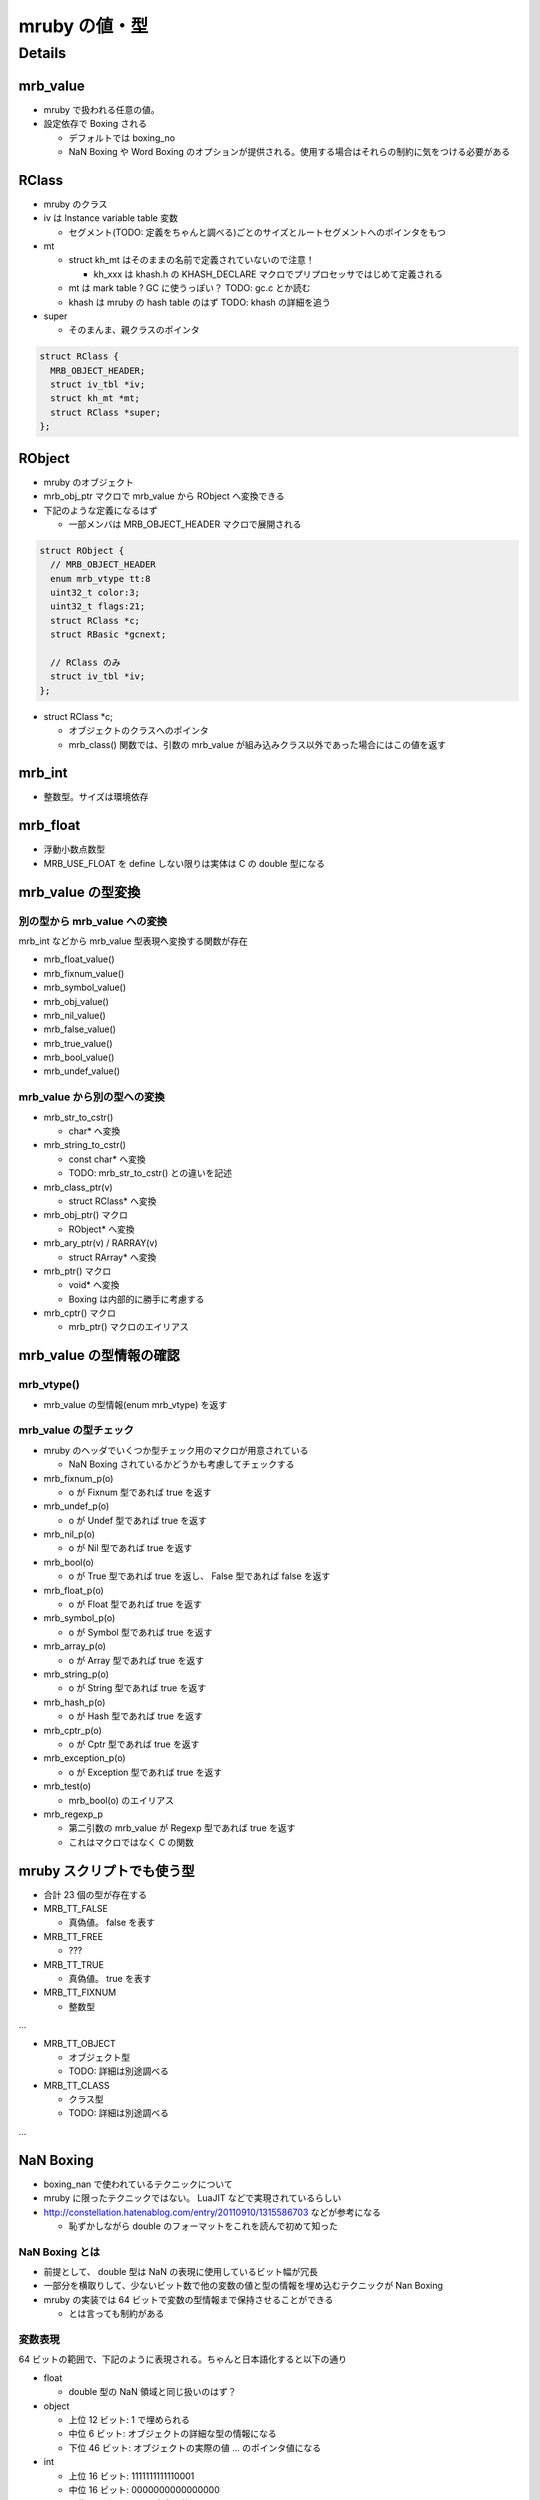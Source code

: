 mruby の値・型
##############

Details
*******

mrb_value
=========

* mruby で扱われる任意の値。
* 設定依存で Boxing される

  - デフォルトでは boxing_no
  - NaN Boxing や Word Boxing のオプションが提供される。使用する場合はそれらの制約に気をつける必要がある

RClass
======

* mruby のクラス
* iv は Instance variable table 変数

  - セグメント(TODO: 定義をちゃんと調べる)ごとのサイズとルートセグメントへのポインタをもつ　

* mt

  - struct kh_mt はそのままの名前で定義されていないので注意！
  
    * kh_xxx は khash.h の KHASH_DECLARE マクロでプリプロセッサではじめて定義される
  
  - mt は mark table ? GC に使うっぽい？ TODO: gc.c とか読む
  - khash は mruby の hash table のはず TODO: khash の詳細を追う

* super

  - そのまんま、親クラスのポインタ

.. code :: c

  struct RClass {
    MRB_OBJECT_HEADER;
    struct iv_tbl *iv;
    struct kh_mt *mt;
    struct RClass *super;
  };

RObject
========

* mruby のオブジェクト
* mrb_obj_ptr マクロで mrb_value から RObject へ変換できる

* 下記のような定義になるはず

  - 一部メンバは MRB_OBJECT_HEADER マクロで展開される

.. code :: c

  struct RObject {
    // MRB_OBJECT_HEADER
    enum mrb_vtype tt:8
    uint32_t color:3;
    uint32_t flags:21;
    struct RClass *c;
    struct RBasic *gcnext;

    // RClass のみ
    struct iv_tbl *iv;
  };

* struct RClass *c;

  - オブジェクトのクラスへのポインタ
  - mrb_class() 関数では、引数の mrb_value が組み込みクラス以外であった場合にはこの値を返す

mrb_int
=======

* 整数型。サイズは環境依存

mrb_float
====================

* 浮動小数点数型
* MRB_USE_FLOAT を define しない限りは実体は C の double 型になる


mrb_value の型変換
==================

別の型から mrb_value への変換
-----------------------------

mrb_int などから mrb_value 型表現へ変換する関数が存在

* mrb_float_value()
* mrb_fixnum_value()
* mrb_symbol_value()
* mrb_obj_value()
* mrb_nil_value()
* mrb_false_value()
* mrb_true_value()
* mrb_bool_value()
* mrb_undef_value()

mrb_value から別の型への変換
-----------------------------

* mrb_str_to_cstr()

  - char* へ変換

* mrb_string_to_cstr()

  - const char* へ変換
  - TODO: mrb_str_to_cstr() との違いを記述

* mrb_class_ptr(v)

  - struct RClass* へ変換

* mrb_obj_ptr() マクロ

  - RObject* へ変換

* mrb_ary_ptr(v) / RARRAY(v)

  - struct RArray* へ変換
  
* mrb_ptr() マクロ

  - void* へ変換
  - Boxing は内部的に勝手に考慮する

* mrb_cptr() マクロ

  - mrb_ptr() マクロのエイリアス

mrb_value の型情報の確認
========================

mrb_vtype()
-----------------------------

* mrb_value の型情報(enum mrb_vtype) を返す

mrb_value の型チェック
-----------------------------

* mruby のヘッダでいくつか型チェック用のマクロが用意されている

  - NaN Boxing されているかどうかも考慮してチェックする

* mrb_fixnum_p(o)

  - o が Fixnum 型であれば true を返す

* mrb_undef_p(o)

  - o が Undef 型であれば true を返す

* mrb_nil_p(o)

  - o が Nil 型であれば true を返す

* mrb_bool(o)

  - o が True 型であれば true を返し、 False 型であれば false を返す

* mrb_float_p(o)

  - o が Float 型であれば true を返す

* mrb_symbol_p(o)

  - o が Symbol 型であれば true を返す

* mrb_array_p(o)

  - o が Array 型であれば true を返す

* mrb_string_p(o)

  - o が String 型であれば true を返す

* mrb_hash_p(o)

  - o が Hash 型であれば true を返す

* mrb_cptr_p(o)

  - o が Cptr 型であれば true を返す

* mrb_exception_p(o)

  - o が Exception 型であれば true を返す

* mrb_test(o)

  - mrb_bool(o) のエイリアス

* mrb_regexp_p

  - 第二引数の mrb_value が Regexp 型であれば true を返す
  - これはマクロではなく C の関数

mruby スクリプトでも使う型
==========================

* 合計 23 個の型が存在する
* MRB_TT_FALSE

  - 真偽値。 false を表す

* MRB_TT_FREE

  - ???

* MRB_TT_TRUE

  - 真偽値。 true を表す

* MRB_TT_FIXNUM

  - 整数型

...

* MRB_TT_OBJECT

  - オブジェクト型
  - TODO: 詳細は別途調べる

* MRB_TT_CLASS

  - クラス型
  - TODO: 詳細は別途調べる

...

NaN Boxing
===========

* boxing_nan で使われているテクニックについて

* mruby に限ったテクニックではない。 LuaJIT などで実現されているらしい
* http://constellation.hatenablog.com/entry/20110910/1315586703 などが参考になる

  - 恥ずかしながら double のフォーマットをこれを読んで初めて知った

NaN Boxing とは
---------------

* 前提として、 double 型は NaN の表現に使用しているビット幅が冗長
* 一部分を横取りして、少ないビット数で他の変数の値と型の情報を埋め込むテクニックが Nan Boxing
* mruby の実装では 64 ビットで変数の型情報まで保持させることができる

  - とは言っても制約がある

変数表現
--------

64 ビットの範囲で、下記のように表現される。ちゃんと日本語化すると以下の通り

* float
  
  - double 型の NaN 領域と同じ扱いのはず？

* object
  
  - 上位 12 ビット: 1 で埋められる
  - 中位  6 ビット: オブジェクトの詳細な型の情報になる
  - 下位 46 ビット: オブジェクトの実際の値 ... のポインタ値になる

* int
  
  - 上位 16 ビット: 1111111111110001
  - 中位 16 ビット: 0000000000000000
  - 下位 32 ビット: int の実際の値

* sym(シンボル)
  
  - 上位 16 ビット: 1111111111110001
  - 中位 16 ビット: 0100000000000000
  - 下位 32 ビット: sym の実際の値

::

  float : FFFFFFFFFFFFFFFF FFFFFFFFFFFFFFFF FFFFFFFFFFFFFFFF FFFFFFFFFFFFFFFF
  object: 111111111111TTTT TTPPPPPPPPPPPPPP PPPPPPPPPPPPPPPP PPPPPPPPPPPPPPPP
  int   : 1111111111110001 0000000000000000 IIIIIIIIIIIIIIII IIIIIIIIIIIIIIII
  sym   : 1111111111110001 0100000000000000 SSSSSSSSSSSSSSSS SSSSSSSSSSSSSSSS

* C の構造体では下記のように定義される

.. code :: c

  typedef struct mrb_value {
    union {
      mrb_float f;
      union {
        void *p;
        struct {
          MRB_ENDIAN_LOHI(
            uint32_t ttt;
            ,union {
              mrb_int i;
              mrb_sym sym;
            };
          )
        };
      } value;
    };
  } mrb_value;

* object の 6 ビットの型情報だけど、 mruby の型は 23 種類存在する（mrb_vtype の定義を参考）ので、これが収まるサイズにした感じか

NaN Boxing しない世界
---------------------

* つまり NaN Boxing 、あるいは Word Boxing を有効にしない場合

  - 多くのユーザはこれにあたるはず

* C の構造体では下記のように定義される

  - float, object(ポインタ), int, sym(シンボル) は一緒くたに union で宣言される
  - 型情報(tt) はそれとは別にもつ。ので環境によっては mrb_value のサイズは 64 ビット以上になる

.. code :: c

  typedef struct mrb_value {
    union {
      mrb_float f;
      void *p;
      mrb_int i;
      mrb_sym sym;
    } value;
    enum mrb_vtype tt;
  } mrb_value;
